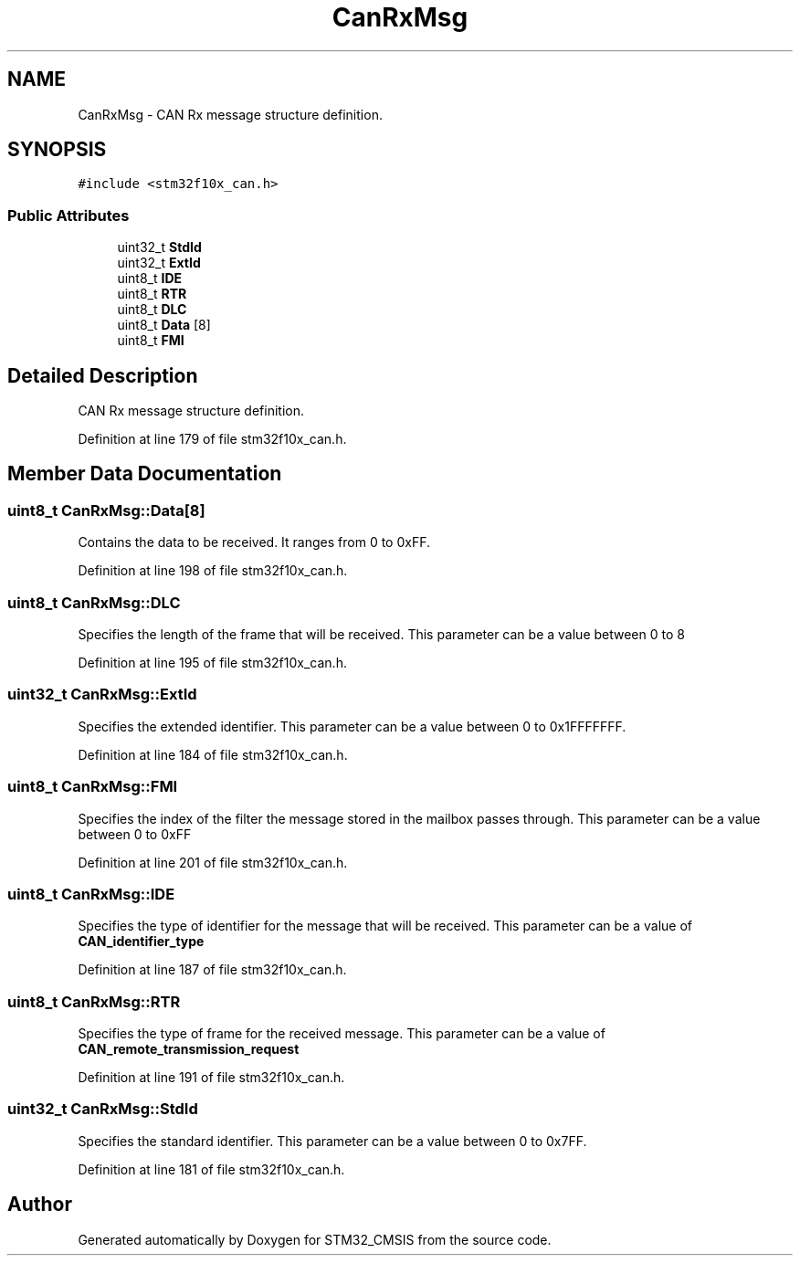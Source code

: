.TH "CanRxMsg" 3 "Sun Apr 16 2017" "STM32_CMSIS" \" -*- nroff -*-
.ad l
.nh
.SH NAME
CanRxMsg \- CAN Rx message structure definition\&.  

.SH SYNOPSIS
.br
.PP
.PP
\fC#include <stm32f10x_can\&.h>\fP
.SS "Public Attributes"

.in +1c
.ti -1c
.RI "uint32_t \fBStdId\fP"
.br
.ti -1c
.RI "uint32_t \fBExtId\fP"
.br
.ti -1c
.RI "uint8_t \fBIDE\fP"
.br
.ti -1c
.RI "uint8_t \fBRTR\fP"
.br
.ti -1c
.RI "uint8_t \fBDLC\fP"
.br
.ti -1c
.RI "uint8_t \fBData\fP [8]"
.br
.ti -1c
.RI "uint8_t \fBFMI\fP"
.br
.in -1c
.SH "Detailed Description"
.PP 
CAN Rx message structure definition\&. 
.PP
Definition at line 179 of file stm32f10x_can\&.h\&.
.SH "Member Data Documentation"
.PP 
.SS "uint8_t CanRxMsg::Data[8]"
Contains the data to be received\&. It ranges from 0 to 0xFF\&. 
.PP
Definition at line 198 of file stm32f10x_can\&.h\&.
.SS "uint8_t CanRxMsg::DLC"
Specifies the length of the frame that will be received\&. This parameter can be a value between 0 to 8 
.PP
Definition at line 195 of file stm32f10x_can\&.h\&.
.SS "uint32_t CanRxMsg::ExtId"
Specifies the extended identifier\&. This parameter can be a value between 0 to 0x1FFFFFFF\&. 
.PP
Definition at line 184 of file stm32f10x_can\&.h\&.
.SS "uint8_t CanRxMsg::FMI"
Specifies the index of the filter the message stored in the mailbox passes through\&. This parameter can be a value between 0 to 0xFF 
.PP
Definition at line 201 of file stm32f10x_can\&.h\&.
.SS "uint8_t CanRxMsg::IDE"
Specifies the type of identifier for the message that will be received\&. This parameter can be a value of \fBCAN_identifier_type\fP 
.PP
Definition at line 187 of file stm32f10x_can\&.h\&.
.SS "uint8_t CanRxMsg::RTR"
Specifies the type of frame for the received message\&. This parameter can be a value of \fBCAN_remote_transmission_request\fP 
.PP
Definition at line 191 of file stm32f10x_can\&.h\&.
.SS "uint32_t CanRxMsg::StdId"
Specifies the standard identifier\&. This parameter can be a value between 0 to 0x7FF\&. 
.PP
Definition at line 181 of file stm32f10x_can\&.h\&.

.SH "Author"
.PP 
Generated automatically by Doxygen for STM32_CMSIS from the source code\&.
